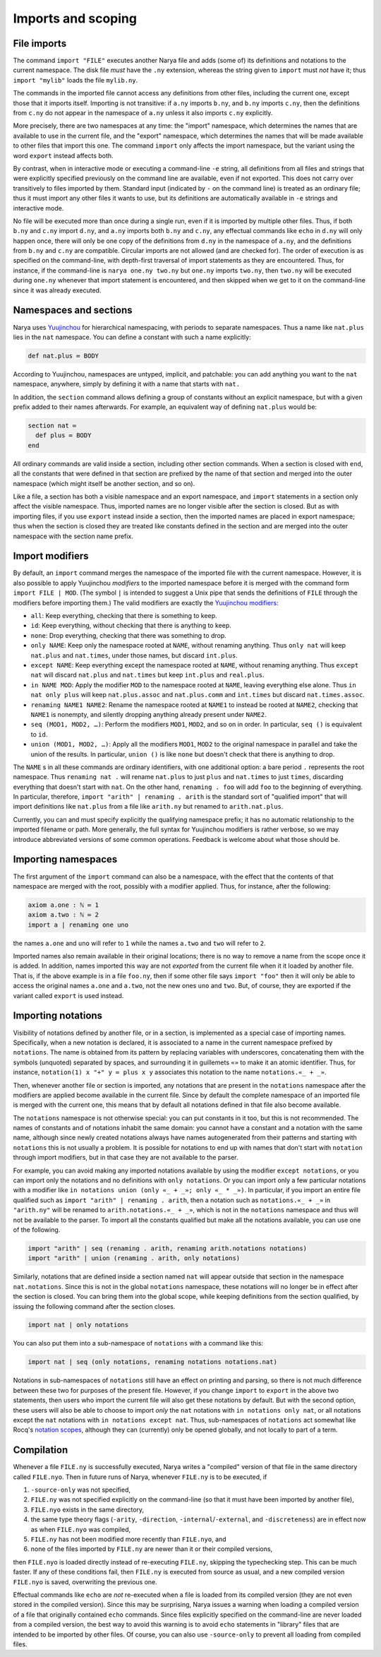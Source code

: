 Imports and scoping
===================

File imports
------------

The command ``import "FILE"`` executes another Narya file and adds (some of) its definitions and notations to the current namespace.  The disk file *must* have the ``.ny`` extension, whereas the string given to ``import`` must *not* have it; thus ``import "mylib"`` loads the file ``mylib.ny``.

The commands in the imported file cannot access any definitions from other files, including the current one, except those that it imports itself.  Importing is not transitive: if ``a.ny`` imports ``b.ny``, and ``b.ny`` imports ``c.ny``, then the definitions from ``c.ny`` do not appear in the namespace of ``a.ny`` unless it also imports ``c.ny`` explicitly.

More precisely, there are two namespaces at any time: the "import" namespace, which determines the names that are available to use in the current file, and the "export" namespace, which determines the names that will be made available to other files that import this one.  The command ``import`` only affects the import namespace, but the variant using the word ``export`` instead affects both.

By contrast, when in interactive mode or executing a command-line ``-e`` string, all definitions from all files and strings that were explicitly specified previously on the command line are available, even if not exported.  This does not carry over transitively to files imported by them.  Standard input (indicated by ``-`` on the command line) is treated as an ordinary file; thus it must import any other files it wants to use, but its definitions are automatically available in ``-e`` strings and interactive mode.

No file will be executed more than once during a single run, even if it is imported by multiple other files.  Thus, if both ``b.ny`` and ``c.ny`` import ``d.ny``, and ``a.ny`` imports both ``b.ny`` and ``c.ny``, any effectual commands like ``echo`` in ``d.ny`` will only happen once, there will only be one copy of the definitions from ``d.ny`` in the namespace of ``a.ny``, and the definitions from ``b.ny`` and ``c.ny`` are compatible.  Circular imports are not allowed (and are checked for).  The order of execution is as specified on the command-line, with depth-first traversal of import statements as they are encountered.  Thus, for instance, if the command-line is ``narya one.ny two.ny`` but ``one.ny`` imports ``two.ny``, then ``two.ny`` will be executed during ``one.ny`` whenever that import statement is encountered, and then skipped when we get to it on the command-line since it was already executed.

Namespaces and sections
-----------------------

Narya uses `Yuujinchou <https://redprl.org/yuujinchou/yuujinchou/>`_ for hierarchical namespacing, with periods to separate namespaces.  Thus a name like ``nat.plus`` lies in the ``nat`` namespace.  You can define a constant with such a name explicitly:

.. code-block:: none
   
   def nat.plus ≔ BODY

According to Yuujinchou, namespaces are untyped, implicit, and patchable: you can add anything you want to the ``nat`` namespace, anywhere, simply by defining it with a name that starts with ``nat.``

In addition, the ``section`` command allows defining a group of constants without an explicit namespace, but with a given prefix added to their names afterwards.  For example, an equivalent way of defining ``nat.plus`` would be:

.. code-block:: none

   section nat ≔
     def plus ≔ BODY
   end

All ordinary commands are valid inside a section, including other section commands.  When a section is closed with ``end``, all the constants that were defined in that section are prefixed by the name of that section and merged into the outer namespace (which might itself be another section, and so on).

Like a file, a section has both a visible namespace and an export namespace, and ``import`` statements in a section only affect the visible namespace.  Thus, imported names are no longer visible after the section is closed.  But as with importing files, if you use ``export`` instead inside a section, then the imported names are placed in export namespace; thus when the section is closed they are treated like constants defined in the section and are merged into the outer namespace with the section name prefix.


Import modifiers
----------------

By default, an ``import`` command merges the namespace of the imported file with the current namespace.  However, it is also possible to apply Yuujinchou *modifiers* to the imported namespace before it is merged with the command form ``import FILE | MOD``.  (The symbol ``|`` is intended to suggest a Unix pipe that sends the definitions of ``FILE`` through the modifiers before importing them.)  The valid modifiers are exactly the `Yuujinchou modifiers <https://redprl.org/yuujinchou/yuujinchou/Yuujinchou/Language/index.html#modifier-builders>`_:

- ``all``: Keep everything, checking that there is something to keep.
- ``id``: Keep everything, without checking that there is anything to keep.
- ``none``: Drop everything, checking that there was something to drop.
- ``only NAME``: Keep only the namespace rooted at ``NAME``, without renaming anything.  Thus ``only nat`` will keep ``nat.plus`` and ``nat.times``, under those names, but discard ``int.plus``.
- ``except NAME``: Keep everything except the namespace rooted at ``NAME``, without renaming anything.  Thus ``except nat`` will discard ``nat.plus`` and ``nat.times`` but keep ``int.plus`` and ``real.plus``.
- ``in NAME MOD``: Apply the modifier ``MOD`` to the namespace rooted at ``NAME``, leaving everything else alone.  Thus ``in nat only plus`` will keep ``nat.plus.assoc`` and ``nat.plus.comm`` and ``int.times`` but discard ``nat.times.assoc``.
- ``renaming NAME1 NAME2``: Rename the namespace rooted at ``NAME1`` to instead be rooted at ``NAME2``, checking that ``NAME1`` is nonempty, and silently dropping anything already present under ``NAME2``.
- ``seq (MOD1, MOD2, …)``: Perform the modifiers ``MOD1``, ``MOD2``, and so on in order.  In particular, ``seq ()`` is equivalent to ``id``.
- ``union (MOD1, MOD2, …)``: Apply all the modifiers ``MOD1``, ``MOD2`` to the original namespace in parallel and take the union of the results.  In particular, ``union ()`` is like ``none`` but doesn't check that there is anything to drop.

The ``NAME`` s in all these commands are ordinary identifiers, with one additional option: a bare period ``.`` represents the root namespace.  Thus ``renaming nat .`` will rename ``nat.plus`` to just ``plus`` and ``nat.times`` to just ``times``, discarding everything that doesn't start with ``nat``.  On the other hand, ``renaming . foo`` will add ``foo`` to the beginning of everything.  In particular, therefore, ``import "arith" | renaming . arith`` is the standard sort of "qualified import" that will import definitions like ``nat.plus`` from a file like ``arith.ny`` but renamed to ``arith.nat.plus``.

Currently, you can and must specify explicitly the qualifying namespace prefix; it has no automatic relationship to the imported filename or path.  More generally, the full syntax for Yuujinchou modifiers is rather verbose, so we may introduce abbreviated versions of some common operations.  Feedback is welcome about what those should be.


Importing namespaces
--------------------

The first argument of the ``import`` command can also be a namespace, with the effect that the contents of that namespace are merged with the root, possibly with a modifier applied.  Thus, for instance, after the following:

.. code-block:: none
   
   axiom a.one : ℕ ≔ 1
   axiom a.two : ℕ ≔ 2
   import a | renaming one uno

the names ``a.one`` and ``uno`` will refer to ``1`` while the names ``a.two`` and ``two`` will refer to ``2``.

Imported names also remain available in their original locations; there is no way to remove a name from the scope once it is added.  In addition, names imported this way are not *exported* from the current file when it it loaded by another file.  That is, if the above example is in a file ``foo.ny``, then if some other file says ``import "foo"`` then it will only be able to access the original names ``a.one`` and ``a.two``, not the new ones ``uno`` and ``two``.  But, of course, they are exported if the variant called ``export`` is used instead.


Importing notations
-------------------

Visibility of notations defined by another file, or in a section, is implemented as a special case of importing names.  Specifically, when a new notation is declared, it is associated to a name in the current namespace prefixed by ``notations``.  The name is obtained from its pattern by replacing variables with underscores, concatenating them with the symbols (unquoted) separated by spaces, and surrounding it in guillemets ``«»`` to make it an atomic identifier.  Thus, for instance, ``notation(1) x "+" y ≔ plus x y`` associates this notation to the name ``notations.«_ + _»``.

Then, whenever another file or section is imported, any notations that are present in the ``notations`` namespace after the modifiers are applied become available in the current file.  Since by default the complete namespace of an imported file is merged with the current one, this means that by default all notations defined in that file also become available.

The ``notations`` namespace is not otherwise special: you can put constants in it too, but this is not recommended.  The names of constants and of notations inhabit the same domain: you cannot have a constant and a notation with the same name, although since newly created notations always have names autogenerated from their patterns and starting with ``notations`` this is not usually a problem.  It is possible for notations to end up with names that don't start with ``notation`` through import modifiers, but in that case they are not available to the parser.

For example, you can avoid making any imported notations available by using the modifier ``except notations``, or you can import only the notations and no definitions with ``only notations``.  Or you can import only a few particular notations with a modifier like ``in notations union (only «_ + _»; only «_ * _»)``.  In particular, if you import an entire file qualified such as ``import "arith" | renaming . arith``, then a notation such as ``notations.«_ + _»`` in ``"arith.ny"`` will be renamed to ``arith.notations.«_ + _»``, which is not in the ``notations`` namespace and thus will not be available to the parser.  To import all the constants qualified but make all the notations available, you can use one of the following.

.. code-block:: none

   import "arith" | seq (renaming . arith, renaming arith.notations notations)
   import "arith" | union (renaming . arith, only notations)

Similarly, notations that are defined inside a section named ``nat`` will appear outside that section in the namespace ``nat.notations``.  Since this is not in the global ``notations`` namespace, these notations will no longer be in effect after the section is closed.  You can bring them into the global scope, while keeping definitions from the section qualified, by issuing the following command after the section closes.

.. code-block:: none

   import nat | only notations

You can also put them into a sub-namespace of ``notations`` with a command like this:

.. code-block:: none

   import nat | seq (only notations, renaming notations notations.nat)

Notations in sub-namespaces of ``notations`` still have an effect on printing and parsing, so there is not much difference between these two for purposes of the present file.  However, if you change ``import`` to ``export`` in the above two statements, then users who import the current file will also get these notations by default.  But with the second option, these users will also be able to choose to import *only* the ``nat`` notations with ``in notations only nat``, or all notations except the ``nat`` notations with ``in notations except nat``.  Thus, sub-namespaces of ``notations`` act somewhat like Rocq's `notation scopes <https://rocq-prover.org/doc/V9.0.0/refman/user-extensions/syntax-extensions.html#notation-scopes>`_, although they can (currently) only be opened globally, and not locally to part of a term.


Compilation
-----------

Whenever a file ``FILE.ny`` is successfully executed, Narya writes a "compiled" version of that file in the same directory called ``FILE.nyo``.  Then in future runs of Narya, whenever ``FILE.ny`` is to be executed, if

1. ``-source-only`` was not specified,
2. ``FILE.ny`` was not specified explicitly on the command-line (so that it must have been imported by another file),
3. ``FILE.nyo`` exists in the same directory,
4. the same type theory flags (``-arity``, ``-direction``, ``-internal``/``-external``, and ``-discreteness``) are in effect now as when ``FILE.nyo`` was compiled,
5. ``FILE.ny`` has not been modified more recently than ``FILE.nyo``, and
6. none of the files imported by ``FILE.ny`` are newer than it or their compiled versions,

then ``FILE.nyo`` is loaded directly instead of re-executing ``FILE.ny``, skipping the typechecking step.  This can be much faster.  If any of these conditions fail, then ``FILE.ny`` is executed from source as usual, and a new compiled version ``FILE.nyo`` is saved, overwriting the previous one.

Effectual commands like ``echo`` are *not* re-executed when a file is loaded from its compiled version (they are not even stored in the compiled version).  Since this may be surprising, Narya issues a warning when loading a compiled version of a file that originally contained ``echo`` commands.  Since files explicitly specified on the command-line are never loaded from a compiled version, the best way to avoid this warning is to avoid ``echo`` statements in "library" files that are intended to be imported by other files.  Of course, you can also use ``-source-only`` to prevent all loading from compiled files.
